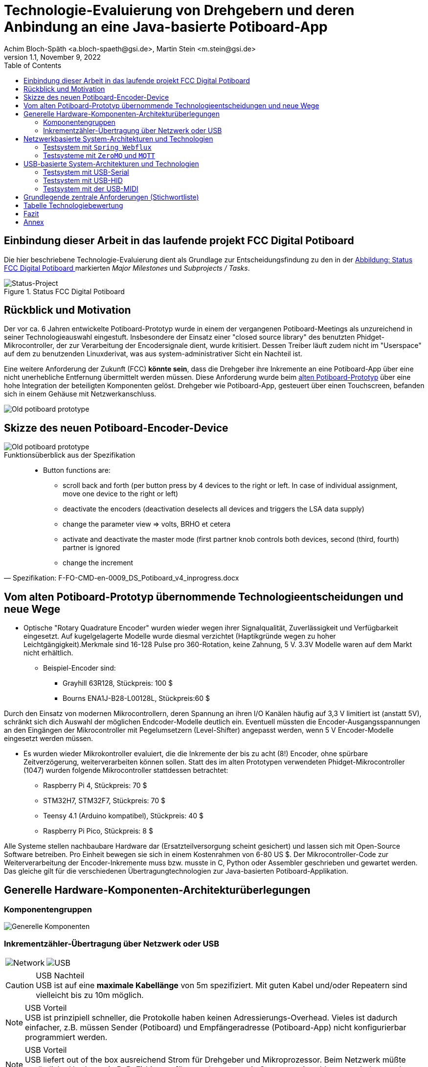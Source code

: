 :icons: font
:imagesdir: common/img/
:docinfodir: common/meta/
:linkcss: asciidoctor.css
:docinfo1:
// In generated HTML this is transformed
// to <meta name="description" content="..."/>
:description: Sample document with custom header and footer parts.
// In generated HTML this is transformed
// to <meta name="keywords" content="..."/>
:keywords: Asciidoctor, header, footer, docinfo

= Technologie-Evaluierung von Drehgebern und deren Anbindung an eine Java-basierte Potiboard-App
Achim Bloch-Späth <a.bloch-spaeth@gsi.de>, Martin Stein <m.stein@gsi.de>
Rev. 1.1, November 9, 2022
:toc:

<<<

== Einbindung dieser Arbeit in das laufende projekt FCC Digital Potiboard


Die hier beschriebene Technologie-Evaluierung dient als Grundlage zur Entscheidungsfindung zu den in der <<figure-1, Abbildung: Status FCC Digital Potiboard >> markierten _Major Milestones_ und __Subprojects / Tasks__.

[[figure-1]]
.Status FCC Digital Potiboard
image::potiboard-status-20220708.png[Status-Project, align="center"]

== Rückblick und Motivation

Der vor ca. 6 Jahren entwickelte Potiboard-Prototyp wurde in einem der vergangenen Potiboard-Meetings als unzureichend in seiner Technologieauswahl eingestuft.
Insbesondere der Einsatz einer "closed source library" des benutzten Phidget-Mikrocontroller, der zur Verarbeitung der Encodersignale dient, wurde kritisiert.
Dessen Treiber läuft zudem nicht im "Userspace" auf dem zu benutzenden Linuxderivat, was aus system-administrativer Sicht ein Nachteil ist.

Eine weitere Anforderung der Zukunft (FCC) **könnte sein**, dass die Drehgeber ihre Inkremente an eine Potiboard-App über eine nicht unerhebliche Entfernung übermittelt werden müssen.
Diese Anforderung wurde beim <<figure-1, alten Potiboard-Prototyp>> über eine hohe Integration der beteiligten Komponenten gelöst.
Drehgeber wie Potiboard-App, gesteuert über einen Touchscreen, befanden sich in einem Gehäuse mit Netzwerkanschluss.

[[figure-2]]
image::old-potiboard-prototype.png[Old potiboard prototype,align="center"]

== Skizze des neuen Potiboard-Encoder-Device
[[figure-22]]
image::potiboard-skizze.png[Old potiboard prototype,align="center"]

.Funktionsüberblick aus der Spezifikation
[quote, Spezifikation: F-FO-CMD-en-0009_DS_Potiboard_v4_inprogress.docx]
____
* Button functions are:
    • scroll back and forth (per button press by 4 devices to the right or left. In case of individual assignment, move one device to the right or left)
    • deactivate the encoders (deactivation deselects all devices and triggers the LSA data supply)
    • change the parameter view => volts, BRHO et cetera
    • activate and deactivate the master mode (first partner knob controls both devices, second (third, fourth) partner is ignored
    • change the increment
____


== Vom alten Potiboard-Prototyp übernommende Technologieentscheidungen und neue Wege

* Optische "Rotary Quadrature Encoder" wurden wieder wegen ihrer Signalqualität, Zuverlässigkeit und Verfügbarkeit eingesetzt. Auf kugelgelagerte Modelle wurde diesmal verzichtet (Haptikgründe wegen zu hoher Leichtgängigkeit).Merkmale sind 16-128 Pulse pro 360-Rotation, keine Zahnung, 5 V. 3.3V Modelle waren auf dem Markt nicht erhältlich.
** Beispiel-Encoder sind:
*** Grayhill 63R128, Stückpreis: 100 $ 
*** Bourns ENA1J-B28-L00128L, Stückpreis:60 $ 

Durch den Einsatz von modernen Mikrocontrollern, deren Spannung an ihren I/O Kanälen häufig auf 3,3 V limitiert ist (anstatt 5V), schränkt sich dich Auswahl der möglichen Endcoder-Modelle deutlich ein. Eventuell müssten die Encoder-Ausgangsspannungen an den Eingängen der Mikrocontroller mit Pegelumsetzern (Level-Shifter) angepasst werden, wenn 5 V Encoder-Modelle eingesetzt werden müssen.

* Es wurden wieder Mikrokontroller evaluiert, die die Inkremente der bis zu acht (8!) Encoder, ohne spürbare Zeitverzögerung, weiterverarbeiten können sollen. Statt des im alten Prototypen verwendeten Phidget-Mikrocontroller (1047) wurden folgende Mikrocontroller stattdessen betrachtet:
** Raspberry Pi 4, Stückpreis: 70 $
** STM32H7, STM32F7, Stückpreis: 70 $
** Teensy 4.1 (Arduino kompatibel), Stückpreis: 40 $
** Raspberry Pi Pico, Stückpreis: 8 $


Alle Systeme stellen nachbaubare Hardware dar (Ersatzteilversorgung scheint gesichert) und lassen sich mit Open-Source Software betreiben. Pro Einheit bewegen sie sich in einem Kostenrahmen von 6-80 US $.
Der Mikrocontroller-Code zur Weiterverarbeitung der Encoder-Inkremente muss bzw. musste in C, Python oder Assembler geschrieben und gewartet werden. Das gleiche gilt für die verschiedenen Übertragungtechnologien zur Java-basierten Potiboard-Applikation. 

== Generelle Hardware-Komponenten-Architekturüberlegungen

=== Komponentengruppen

[[figure-3]]
image::general-topology.svg[Generelle Komponenten, align="center"]


=== Inkrementzähler-Übertragung über Netzwerk oder USB

[cols=">a,<a", frame=none, grid=none]
|===
| image::komponenten-uml-02.svg[Network]
| image::komponenten-uml-03.svg[USB]
|===


.USB Nachteil
CAUTION: USB ist auf eine *maximale Kabellänge* von 5m spezifiziert. Mit guten Kabel und/oder Repeatern sind vielleicht bis zu 10m möglich.

.USB Vorteil
NOTE: USB ist prinzipiell schneller, die Protokolle haben keinen Adressierungs-Overhead.
Vieles ist dadurch einfacher, z.B. müssen Sender (Potiboard) und Empfängeradresse (Potiboard-App) nicht konfigurierbar programmiert werden.

.USB Vorteil
NOTE: USB liefert out of the box ausreichend Strom für Drehgeber und Mikroprozessor. Beim Netzwerk müßte zusätzliche Hardware (z.B. PoE) hinzugefügt werden, wenn ein Stromnetz-Anschluss vermieden werden soll (USB als nur zum Stromanschluss ginge natürlich auch). 

== Netzwerkbasierte System-Architekturen und Technologien

=== Testsystem mit `Spring Webflux`

[[figure-4]]
.UML-Komponenten Diagram Netzwerkübertragung with `Spring Webflux`
image::komponenten-uml-01.svg[New Reference Implementation, align="center"]


[[figure-5]]
.Test-Implementation 1
image::potiboard_network_01.svg[Reference Implementation Network,align="center"]

Es wurde ein Referenzsystem, wie im oberen Bild dargestellt, auf Basis eines Teensy 4.1 Mikrocontrollers entwickelt, der die Inkremente der Encoder in hoher Geschwindigkeit bis in eine Beispiel-JavaFX-Applikation weiterreicht.
====
Die im Referenzsystem eingesetzte Datenübermittlungstechnologie basiert auf der Technologie `Spring Webflux` und dem "Reactive Toolkit" `Project Reactor`. Sie wurde ausgewählt, da sie der "GSI Controls Applicationsservice-Technologieauswahl" entspricht, die für die Operating-Applikationen im FCC und HKR eingesetzt werden soll und teilweise schon eingesetzt wird.
====

Ein Nachteil und in mancherlei Hinsicht sicher auch Vorteil dieser Architektur ist die Einführung eines java-basierten `Webflux`-Servers (siehe Bild `EncoderPositionsServerPC`), der ein PC-System mit Controls-konformen OS sein sollte. Es ist also eine Schicht (_Tier_) notwendig, um die Inkremente der verschiedenen Encoder im `WebFlux`-Format zu versenden.

Auf der Habenseite dieser Architektur steht die Anpassbarkeit und Wartbarkeit nach den Richtlinien der Controls-Abteilung und damit eine sichere, kontrollierbare Netzwerkkommunikation im ACC-Netzwerk auf lange Sicht und keine Insellösung im ACC-Netz.

Eine vereinfachte Architektur könnte den Einsatz eines weiteren Rechners, wie der des Konzentrator-PCs, eingesetzt für als `Webflux`-Server, überflüssig machen. Die Instandhaltung des Rechners so wie die Wartung des Betriebssytems (z.B. Rocky Linux) erzeugt wiederkehrende Kosten. Deshalb wurden weitere netzwerk-basierte Technologien in Betracht gezogen.

=== Testsysteme mit `ZeroMQ` und `MQTT`

[[figure-6]]
.Test-Implementation 2
image:potiboard_network_02.svg[Simpler Network and System Architecture, align="center"]

Ein Kanditat für eine einfachere Architektur ist zum Beispiel die Technologie `ZeroMQ`, die sich mit einem Raspberry Pi 4, wie getestet, leicht einsetzen läßt.

Sehr interessant ist auch die `MQTT`-Technologie, die allerdings die Notwendigkeit des Aufsetzens eines `MQTT`-Servers nach sich ziehen würde und somit den Vorteil der Kostenersparnis zumindestens teilweise wieder verliert.

== USB-basierte System-Architekturen und Technologien

=== Testsystem mit USB-Serial

.Mikroprozessor-Seite
Die USB-Serial Übertragung wurde hauptsächlich vom Mikroprozessor Teensy 4.1 aus getestet, da dieser auch für den netzwerk-basierten Test mit `Spring Webflux` zum Einsatz kam. Es wurde die Standard Arduino Bibliotek `Arduino.h` für das Schreiben auf der USB-seriellen Schnittstelle eingesetzt.

.Java-Applikationsseite
Es wurde die gut gepflegte und verbreitete Java-Bibliothek https://fazecast.github.io/jSerialComm/[jSerialComm] genutzt um die seriellen Datenpakete in der Potiboard-Applikation zu empfangen.

.Administration, Konfiguration
Administrationsaufwand ergibt sich für die Java-Applikationsseite auf Linux-Systemen, z.B. auf den `tcl100`-Maschinen, die Notwendigkeit einer Rechtevergabe für den `user`, um unter Linux Zugriffrechte auf die Serielle Schnittstelle zu bekommen.

[source,ruby]
----
sudo usermod -a -G uucp username
sudo usermod -a -G dialout username
sudo usermod -a -G lock username
sudo usermod -a -G tty username
----

=== Testsystem mit USB-HID
.Mikroprozessor-Seite
Wieder kam der Teensy 4.1 zum Einsatz, diesmal mit einer Teensy-speziellen Bibliothek https://github.com/PaulStoffregen/USBHost_t36/[USB Host Library for Teensy 3.6 and 4.0]. Mit dieser können USB-HID konform "Rohdaten" bis zu einer Länge von 64 Byte (und pro Millisekunde) in einem Datenpaket übertragen und empfangen werden.

.Java-Applikationsseite
Auf Java-Seite setzte sich eine sehr leichgewichtige Bibliothek durch, die https://github.com/nyholku/purejavahidapi[Pure Java HIDApi]. Sie bekam den Vorzug zur https://github.com/gary-rowe/hid4java[HID4Java], die eine C-Bibliothek als Abhängigkeit benötigt.

.Administration, Konfiguration
Administrationsaufwand ergibt sich für die Java-Applikationsseite auf Linux-Systemen, z.B. auf den `tcl100`-Maschinen, die Notwendigkeit einer `UDEV`-Regel, z.B. in einer Datei `66-hid-rules` im Verzeichnis `/etc/udev/rules.d`:
[source,ruby]
----
KERNEL=="hidraw*", ATTRS{idVendor}=="16c0", ATTRS{idProduct}=="042", MODE:="0666"
SUBSYSTEMS=="usb", ATTRS{idVendor}=="16c0", ATTRS{idProduct}=="042", MODE:="0666"
----

.Mikroprozessor-Seite
=== Testsystem mit der USB-MIDI
Auch hier kam der Mikroprozessor Teensy 4.1 in einem erfolgreichen Test zum Einsatz und wieder reichte, wie beim USB-Seriellen Weg, die Standard Arduino Bibliotek `Arduino.h`, diesmal für das Schreiben auf der USB-MIDI-Schnittstelle.

.Java-Applikationsseite
Die Potiboard-Applikation kann die MIDI-Daten in ihrem Java-Code ohne zusätzliche Abhängigkeiten empfangen MIDI direkt von der `JRE` unterstützt durch die `Java Sound API`.

.Administration, Konfiguration
Keine Notwendigkeiten unter Linux.

.Bemerkung
Um größere Datenlängen in einem Datenpaket zu verschicken (> als zwei Byte), müssen sogenannte `Sysex`, oder `MIDI system exclusive messages` benutzt werden.
Bei dieser Art von Nachrichten sind mehr als drei Byte Datenpaketlänge erlaubt.
Allerdings können in einem Byte nur 7 Bit genutzt werden, so dass Konvertierungen vom 8-Bit-System in 7-Bit-System und zurück im Code sowohl auf Mikroprozessor-Seite (`C), als auch auf Java-Applikationsseite notwendig sind.



== Grundlegende zentrale Anforderungen (Stichwortliste)

====
[%interactive]
* [*] Komplexität, Lebensdauer und Wartbarkeit der *Hardware*

Die Funktion der eingesetzten Drehgeber und Mirkocontroller muss durch Verfügbarkeit am Markt oder durch Reserveteile-Einlagerung für möglichst mehrere Jahrzehnte mit finanziell überschaubarem Aufwand absicherbar sein. Komplexe Systeme oder eine hohe Anzahl von verschiedenen benötigten Hardwarekomponenten sollte wenn möglich vermieden werden. 
====
====
[%interactive]
* [*] Komplexität, Lebensdauer und Wartbarkeit der *Software*

Die eingesetzte Software auf Mikrocontroller und auf Potiboard-Applikationsseite sollte aus möglichst gut gepflegten und verständlichen Open-Source Projekten mit hoher Verbreitung stammen. Dies kann auch Auswirkungen auf die Wahl des Mikrocontrollers haben. Der notwendige selbst geschriebene Soure-Code sollte möglichst einfach wartbar sein. Auf dem Mikrocontroller kommen die Programmiersprachen Assembler, C und Python in Frage, auf der Potiboard-Applikationsseite werden Java-basierte Lösungen preferiert.  
====
====
[%interactive]
* [*] **Administration**s-, Konfigurationsaufwand

Der Aufwand für zusätzliche Hardware und Software, wie z.B. der KonzentratorPC für `Webflux` oder ein `MQTT-Server`(Linux-Administration, Hardwarepflege) oder zusätzliche Stromversorgungswege als auch der Aufwand für Konfigurationen (Netzwerk-Adressen-Pflege) sollte minimal gehalten werden. Unter diesen Punkt fallen auch notwendige Linux-Anpassungen z.B. auf den tcl100 Rechnern für den HKR.
====
====
[%interactive]
* [*] **Geschwindigkeit** der Signalübertragung der Inkremente der Encoder

Die vom Nutzer über den Drehgeber zum Mikrocontroller und dann in das Java-Programm sollte zwischen max. bei 10 ms (100 Hz) liegen, besser deutlich niedriger.
====
====
[%interactive]
* [*] **Duplex**-Signalübertragung, nicht nur für die Inkremente der Encoder in eine Richtung, sondern auch in der Gegenrichtung von der Portiboard-App zurück zum Potiboard-Encoder-Device. 

Um die Benutzererfahrung am Potiboard-Encoder-Device zu verbessern, sollte es technisch möglich sein, Informationen wie Status der Verbindung, oder auch Magnet-Nomenklaturen an das Potiboard-Encoder-Device zu übertragen.
====


== Tabelle Technologiebewertung

.Versuch der Einordnung der Stärken und Schwächen der verschiedenen Technologien
[%header%footer, cols="h,l,l,l,l,l,l,l,l",width="100%"]
|====================
|Eigenschaft
--
Technologie|USB|Netzwerk|Hardware|Software|Administration|Geschwindigkeit|Duplex| &sum; *
|Webflux    | |X|*  |** |*  |** |***|  9
|MQTT       | |X|*  |*  |*  |** |***|  8
|ZeroMQ     | |X|** |** |** |** |***| 11
|Socket     | |X|** |** |** |***|** | 11
|USB-Serial |X| |***|***|** |***|** | 13
|USB-HID    |X| |***|** |** |** |** | 11
|USB-MIDI   |X| |***|***|***|*  |*  | 11
|RS232/RS485| | |   |   |-  |   |   |
|MIDI (DIN) | | |   |   |-  |   |   |
| 8+|X = gehört zu, - = ungenügend, * = ausreichend , ** = gut, *** = sehr gut    |
|====================

Die Tabelle dient nur als Diskussionsgrundlage für die verschiedenen Technologien. Für einen Vergleich wären die verschiedenen Eigenschaften (Spalten) zu gewichten. Die &sum; * Spalte dient nicht der objektiven Bewertung;

== Fazit

Wenn USB als Datenübertragungssystem für Potiboard-Prototypentwickungen vorerst als ausreichend bewertet wird, wäre der technische Vorschlag, für den ersten Protoypen die Encoder-Signale mit einem Arduino kompatiblen Mikrocontroller der Art Teensy 4.1 zu verarbeiten und von diesem aus die Inkrementzählerwerte über das USB-MIDI-Protokoll an die java-basierte Potiboard-Applikation weiterzuleiten.

IMPORTANT: Der Teensy 4.1 ist ein kosteneffizienter, gut verfügbarer und hoch performanter 600 MHz ARM Cortex M7 Mikrocontroller. Seine über die Arduino-IDE leicht einbindbaren Open-Source Bibliotheken sind verbreitet und gut unterstützt Die in den Tests eingesetzten Bibiotheken für Encoder sowie die USB-Serial-, USB-HID- und USB-Midi Bibliotheken funktionierten schnell und problemlos.

IMPORTANT: Das USB-Midi Protokoll bietet als einzige USB-Datenübertragungstechnologie echtes Plug-and-Play an einem Linux-basierten Host (wie z.B. TCL100).
Auf der Java-Seite, also bei der Entwicklung und Wartung der Potiboard-Applikation, wird MIDI direkt von der `JRE` unterstützt durch die `Java Sound API`. D.h. es werden wahrscheinlich nie zusätzliche Bibliotheken oder Abhängigkeiten einzubinden sein.
Diesen Vorteilen stehen gegenüber eine leicht erhöhte Komplexität bei der Programmierung der Übertragungsdatenpakete und eine niedrigere aber noch ausreichende Datenübertragungsrate.

Wenn USB als Datenübertragungssystem als möglicherweise nicht ausreichend bewertet wird, müsste die Evaluierung der netzwerk-basierten Technologien weitergeführt werden.
Eine rein _socket-basierte_ Verbindung von einem netzwerk-fähigen Mikrocontroller zur java-basierten Potiboard-Applikation wäre ein begehbarer Weg oder eine auf das _ZeroMQ-Messaging_ basierende Übertragung zwischen Mikrokontroller und der Potiboard-Applikation..


image:teensy_on_table.png[Ciao,align="center"]



== Annex

** GPS-System zur Uhrensynchronisation für Zeitmessungen mit ~  30 &#181;s Genauigkeit  
** 7-Bit Arithmetische Kodierung zur Darstellung von Datentypengrößen größer als 7 Bit (>127) (MIDI-Anforderung)
** Nutzung der `State Machine` für den GPIO-Verkehr zur Vermeidung von CPU-Interrupts beim Raspberry PI Nano






